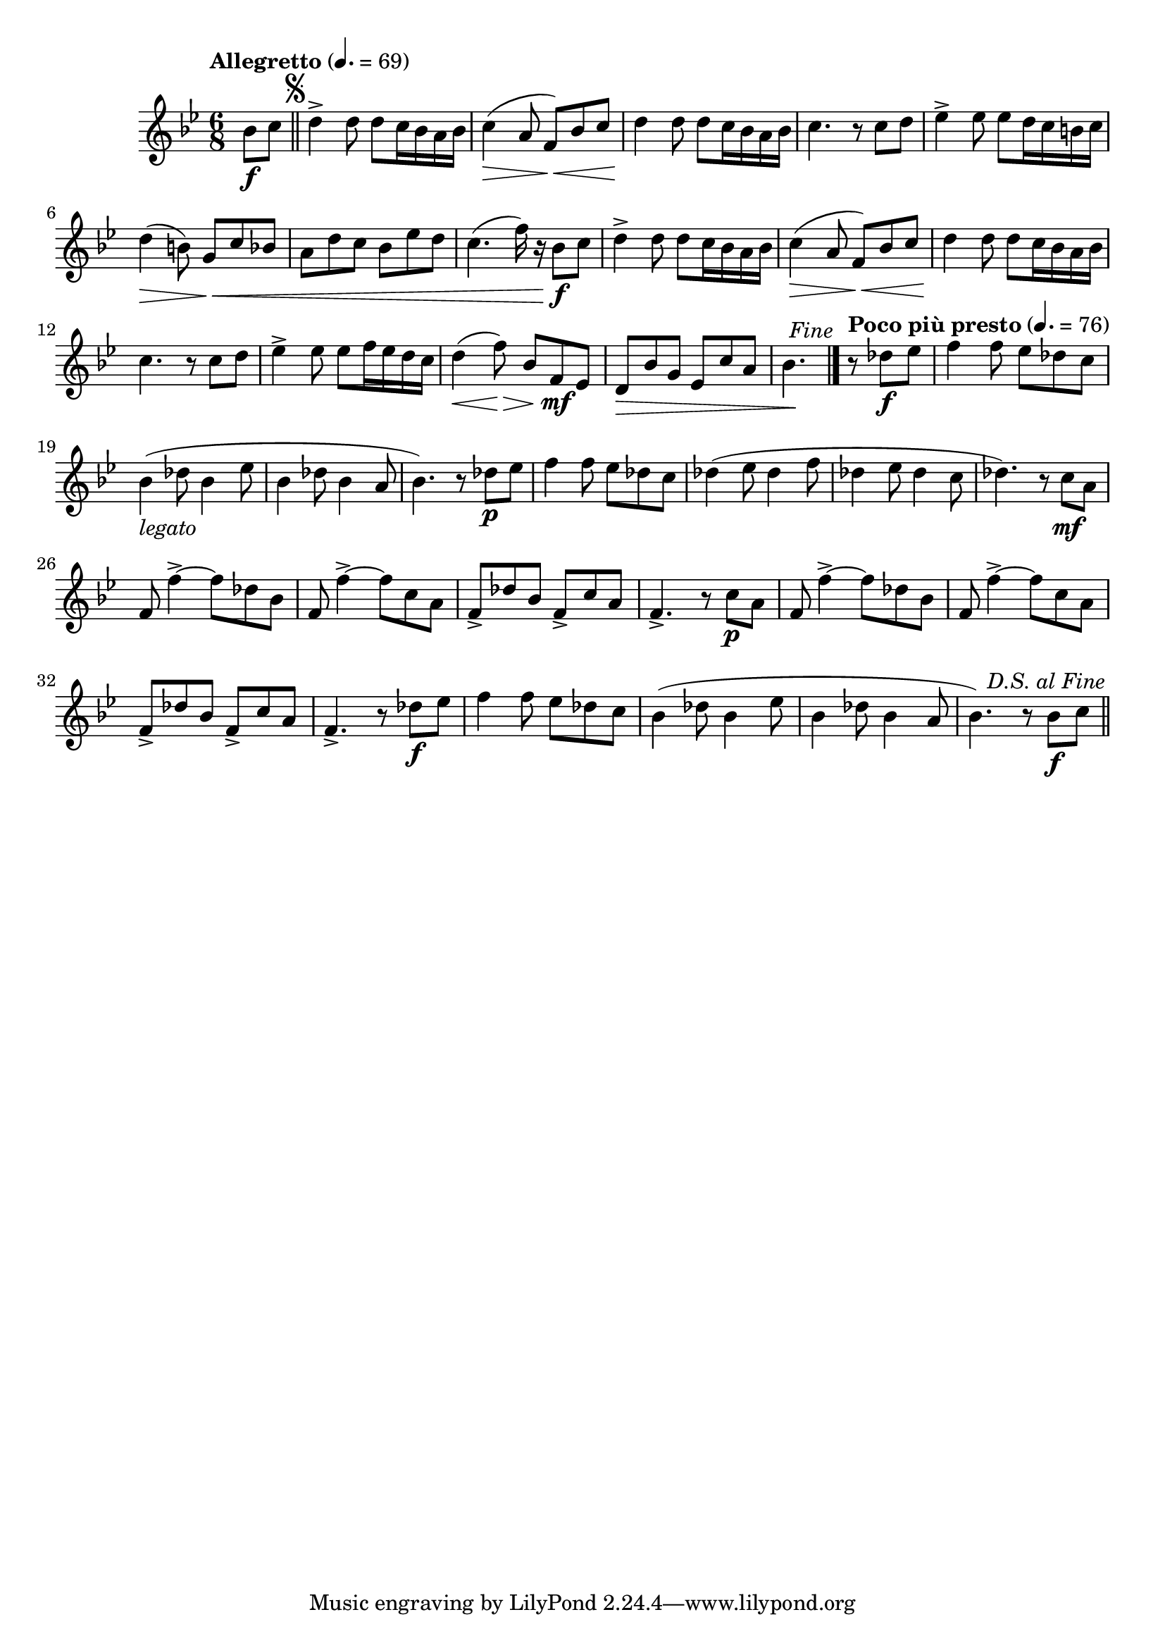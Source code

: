 \version "2.22.0"

\relative {
  \language "english"

  \transposition f

  \tempo "Allegretto" 4.=69

  \key b-flat \major
  \time 6/8

  #(define measures-one-to-four #{
    \relative {
      d''4-> 8 8 c16 b-flat a b-flat |
      c4( \> a8 f) \< b-flat c |
      d4 \! 8 8 c16 b-flat a b-flat |
      c4. r8 c d |
    }
  #})

  \partial 4 { b-flat'8 \f c } | \bar "||"
  \once \override Score.RehearsalMark.break-visibility = #begin-of-line-invisible
  \once \override Score.RehearsalMark.font-size = #0
  % This must be less than the priority of MetronomeMark objects:
  % https://lilypond.org/doc/Documentation/learning/outside_002dstaff-objects#the-outside_002dstaff_002dpriority-property
  \once \override Score.RehearsalMark.outside-staff-priority = #900
  \mark \markup { \musicglyph #"scripts.segno" }
  \measures-one-to-four
  e-flat4-> 8 8 d16 c b c |
  d4( \> b8) g \< c b-flat |
  a8 d c b-flat e-flat d |
  c4.( f16) r b-flat,8 \f c |
  \measures-one-to-four
  e-flat4-> 8 8 f16 e-flat d c |
  d4( \< \override Hairpin.minimum-length = #5 f8) \> b-flat, f \mf e-flat |
  \revert Hairpin.minimum-length
  d8 \tweak to-barline ##f \> b-flat' g e-flat c' a |
  \partial 4. { b-flat4. \! } | \bar "|."

  \once \override Score.RehearsalMark.break-visibility = #begin-of-line-invisible
  \once \override Score.RehearsalMark.font-size = 0
  \once \override Score.RehearsalMark.self-alignment-X = #right
  \mark \markup { \italic "Fine" }

  \tempo "Poco più presto" 4.=76
  \partial 4. { r8 d-flat \f e-flat } | \noBreak
  f4 8 e-flat d-flat c |
  b-flat4_\markup { \italic "legato" }( d-flat8 b-flat4 e-flat8 |
  b-flat4 d-flat8 b-flat4 a8 |
  b-flat4.) r8 d-flat \p e-flat |
  f4 8 e-flat d-flat c |
  d-flat4( e-flat8 d-flat4 f8 |
  d-flat4 e-flat8 d-flat4 c8 |
  d-flat4.) r8 c \mf a |
  f8 f'4->~8 d-flat b-flat |
  f8 f'4->~8 c a |
  f8-> d-flat' b-flat f-> c' a |
  f4.-> r8 c' \p a |
  f8 f'4->~8 d-flat b-flat |
  f8 f'4->~8 c a |
  f8-> d-flat' b-flat f-> c' a |
  f4.-> r8 d-flat' \f e-flat |
  f4 8 e-flat d-flat c |
  b-flat4( d-flat8 b-flat4 e-flat8 |
  b-flat4 d-flat8 b-flat4 a8 |
  b-flat4.) r8 b-flat \f c | \bar "||"

  \once \override Score.RehearsalMark.break-visibility = #begin-of-line-invisible
  \once \override Score.RehearsalMark.font-size = 0
  \once \override Score.RehearsalMark.self-alignment-X = #right
  \mark \markup { \italic "D.S. al Fine" }
}
